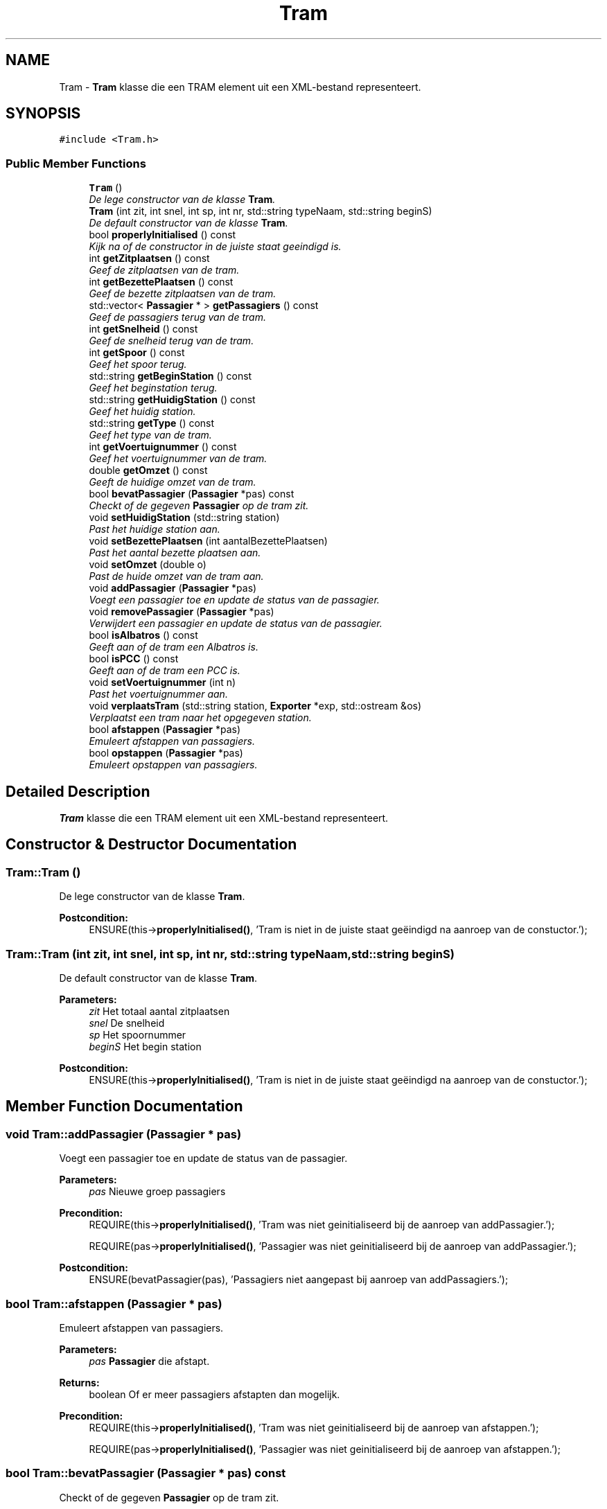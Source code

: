 .TH "Tram" 3 "Fri Apr 28 2017" "Version 1.0" "Metronet" \" -*- nroff -*-
.ad l
.nh
.SH NAME
Tram \- \fBTram\fP klasse die een TRAM element uit een XML-bestand representeert\&.  

.SH SYNOPSIS
.br
.PP
.PP
\fC#include <Tram\&.h>\fP
.SS "Public Member Functions"

.in +1c
.ti -1c
.RI "\fBTram\fP ()"
.br
.RI "\fIDe lege constructor van de klasse \fBTram\fP\&. \fP"
.ti -1c
.RI "\fBTram\fP (int zit, int snel, int sp, int nr, std::string typeNaam, std::string beginS)"
.br
.RI "\fIDe default constructor van de klasse \fBTram\fP\&. \fP"
.ti -1c
.RI "bool \fBproperlyInitialised\fP () const "
.br
.RI "\fIKijk na of de constructor in de juiste staat geeindigd is\&. \fP"
.ti -1c
.RI "int \fBgetZitplaatsen\fP () const "
.br
.RI "\fIGeef de zitplaatsen van de tram\&. \fP"
.ti -1c
.RI "int \fBgetBezettePlaatsen\fP () const "
.br
.RI "\fIGeef de bezette zitplaatsen van de tram\&. \fP"
.ti -1c
.RI "std::vector< \fBPassagier\fP * > \fBgetPassagiers\fP () const "
.br
.RI "\fIGeef de passagiers terug van de tram\&. \fP"
.ti -1c
.RI "int \fBgetSnelheid\fP () const "
.br
.RI "\fIGeef de snelheid terug van de tram\&. \fP"
.ti -1c
.RI "int \fBgetSpoor\fP () const "
.br
.RI "\fIGeef het spoor terug\&. \fP"
.ti -1c
.RI "std::string \fBgetBeginStation\fP () const "
.br
.RI "\fIGeef het beginstation terug\&. \fP"
.ti -1c
.RI "std::string \fBgetHuidigStation\fP () const "
.br
.RI "\fIGeef het huidig station\&. \fP"
.ti -1c
.RI "std::string \fBgetType\fP () const "
.br
.RI "\fIGeef het type van de tram\&. \fP"
.ti -1c
.RI "int \fBgetVoertuignummer\fP () const "
.br
.RI "\fIGeef het voertuignummer van de tram\&. \fP"
.ti -1c
.RI "double \fBgetOmzet\fP () const "
.br
.RI "\fIGeeft de huidige omzet van de tram\&. \fP"
.ti -1c
.RI "bool \fBbevatPassagier\fP (\fBPassagier\fP *pas) const "
.br
.RI "\fICheckt of de gegeven \fBPassagier\fP op de tram zit\&. \fP"
.ti -1c
.RI "void \fBsetHuidigStation\fP (std::string station)"
.br
.RI "\fIPast het huidige station aan\&. \fP"
.ti -1c
.RI "void \fBsetBezettePlaatsen\fP (int aantalBezettePlaatsen)"
.br
.RI "\fIPast het aantal bezette plaatsen aan\&. \fP"
.ti -1c
.RI "void \fBsetOmzet\fP (double o)"
.br
.RI "\fIPast de huide omzet van de tram aan\&. \fP"
.ti -1c
.RI "void \fBaddPassagier\fP (\fBPassagier\fP *pas)"
.br
.RI "\fIVoegt een passagier toe en update de status van de passagier\&. \fP"
.ti -1c
.RI "void \fBremovePassagier\fP (\fBPassagier\fP *pas)"
.br
.RI "\fIVerwijdert een passagier en update de status van de passagier\&. \fP"
.ti -1c
.RI "bool \fBisAlbatros\fP () const "
.br
.RI "\fIGeeft aan of de tram een Albatros is\&. \fP"
.ti -1c
.RI "bool \fBisPCC\fP () const "
.br
.RI "\fIGeeft aan of de tram een PCC is\&. \fP"
.ti -1c
.RI "void \fBsetVoertuignummer\fP (int n)"
.br
.RI "\fIPast het voertuignummer aan\&. \fP"
.ti -1c
.RI "void \fBverplaatsTram\fP (std::string station, \fBExporter\fP *exp, std::ostream &os)"
.br
.RI "\fIVerplaatst een tram naar het opgegeven station\&. \fP"
.ti -1c
.RI "bool \fBafstappen\fP (\fBPassagier\fP *pas)"
.br
.RI "\fIEmuleert afstappen van passagiers\&. \fP"
.ti -1c
.RI "bool \fBopstappen\fP (\fBPassagier\fP *pas)"
.br
.RI "\fIEmuleert opstappen van passagiers\&. \fP"
.in -1c
.SH "Detailed Description"
.PP 
\fBTram\fP klasse die een TRAM element uit een XML-bestand representeert\&. 
.SH "Constructor & Destructor Documentation"
.PP 
.SS "Tram::Tram ()"

.PP
De lege constructor van de klasse \fBTram\fP\&. 
.PP
\fBPostcondition:\fP
.RS 4
ENSURE(this->\fBproperlyInitialised()\fP, 'Tram is niet in de juiste staat geëindigd na aanroep van de constuctor\&.'); 
.RE
.PP

.SS "Tram::Tram (int zit, int snel, int sp, int nr, std::string typeNaam, std::string beginS)"

.PP
De default constructor van de klasse \fBTram\fP\&. 
.PP
\fBParameters:\fP
.RS 4
\fIzit\fP Het totaal aantal zitplaatsen 
.br
\fIsnel\fP De snelheid 
.br
\fIsp\fP Het spoornummer 
.br
\fIbeginS\fP Het begin station 
.RE
.PP
\fBPostcondition:\fP
.RS 4
ENSURE(this->\fBproperlyInitialised()\fP, 'Tram is niet in de juiste staat geëindigd na aanroep van de constuctor\&.'); 
.RE
.PP

.SH "Member Function Documentation"
.PP 
.SS "void Tram::addPassagier (\fBPassagier\fP * pas)"

.PP
Voegt een passagier toe en update de status van de passagier\&. 
.PP
\fBParameters:\fP
.RS 4
\fIpas\fP Nieuwe groep passagiers 
.RE
.PP
\fBPrecondition:\fP
.RS 4
REQUIRE(this->\fBproperlyInitialised()\fP, 'Tram was niet geinitialiseerd bij de aanroep van addPassagier\&.'); 
.PP
REQUIRE(pas->\fBproperlyInitialised()\fP, 'Passagier was niet geinitialiseerd bij de aanroep van addPassagier\&.'); 
.RE
.PP
\fBPostcondition:\fP
.RS 4
ENSURE(bevatPassagier(pas), 'Passagiers niet aangepast bij aanroep van addPassagiers\&.'); 
.RE
.PP

.SS "bool Tram::afstappen (\fBPassagier\fP * pas)"

.PP
Emuleert afstappen van passagiers\&. 
.PP
\fBParameters:\fP
.RS 4
\fIpas\fP \fBPassagier\fP die afstapt\&. 
.RE
.PP
\fBReturns:\fP
.RS 4
boolean Of er meer passagiers afstapten dan mogelijk\&. 
.RE
.PP
\fBPrecondition:\fP
.RS 4
REQUIRE(this->\fBproperlyInitialised()\fP, 'Tram was niet geinitialiseerd bij de aanroep van afstappen\&.'); 
.PP
REQUIRE(pas->\fBproperlyInitialised()\fP, 'Passagier was niet geinitialiseerd bij de aanroep van afstappen\&.'); 
.RE
.PP

.SS "bool Tram::bevatPassagier (\fBPassagier\fP * pas) const"

.PP
Checkt of de gegeven \fBPassagier\fP op de tram zit\&. 
.PP
\fBParameters:\fP
.RS 4
\fIpas\fP De passagier die al dan niet op de tram zit\&. 
.RE
.PP
\fBReturns:\fP
.RS 4
Bool die aangeeft of de \fBPassagier\fP op de tram zit\&. 
.RE
.PP
\fBPrecondition:\fP
.RS 4
REQUIRE(this->\fBproperlyInitialised()\fP, 'Tram was niet geinitialiseerd bij de aanroep van bevatPassagier\&.'); 
.PP
REQUIRE(pas->\fBproperlyInitialised()\fP, 'Passagier was niet geinitialiseerd bij de aanroep van bevatPassagier\&.'); 
.RE
.PP

.SS "std::string Tram::getBeginStation () const"

.PP
Geef het beginstation terug\&. 
.PP
\fBReturns:\fP
.RS 4
Het beginstation\&. 
.RE
.PP
\fBPrecondition:\fP
.RS 4
REQUIRE(this->\fBproperlyInitialised()\fP, 'Tram was niet geinitialiseerd bij de aanroep van getBeginStation\&.'); 
.RE
.PP

.SS "int Tram::getBezettePlaatsen () const"

.PP
Geef de bezette zitplaatsen van de tram\&. 
.PP
\fBReturns:\fP
.RS 4
De bezette zitplaatsen\&. 
.RE
.PP
\fBPrecondition:\fP
.RS 4
REQUIRE(this->\fBproperlyInitialised()\fP, 'Tram was niet geinitialiseerd bij de aanroep van getBezettePlaatsen\&.'); 
.RE
.PP

.SS "std::string Tram::getHuidigStation () const"

.PP
Geef het huidig station\&. 
.PP
\fBReturns:\fP
.RS 4
Het huidig station\&. 
.RE
.PP
\fBPrecondition:\fP
.RS 4
REQUIRE(this->\fBproperlyInitialised()\fP, 'Tram was niet geinitialiseerd bij de aanroep van getHuidigStation\&.'); 
.RE
.PP

.SS "double Tram::getOmzet () const"

.PP
Geeft de huidige omzet van de tram\&. 
.PP
\fBReturns:\fP
.RS 4
De huidige omzet van de tram 
.RE
.PP
\fBPrecondition:\fP
.RS 4
REQUIRE(this->\fBproperlyInitialised()\fP, 'Tram was niet geinitialiseerd bij de aanroep van getOmzet\&.'); 
.RE
.PP

.SS "std::vector< \fBPassagier\fP * > Tram::getPassagiers () const"

.PP
Geef de passagiers terug van de tram\&. 
.PP
\fBReturns:\fP
.RS 4
De passagiers\&. 
.RE
.PP
\fBPrecondition:\fP
.RS 4
REQUIRE(this->\fBproperlyInitialised()\fP, 'Tram was niet geinitialiseerd bij de aanroep van getPassagiers\&.'); 
.RE
.PP

.SS "int Tram::getSnelheid () const"

.PP
Geef de snelheid terug van de tram\&. 
.PP
\fBReturns:\fP
.RS 4
De snelheid\&. 
.RE
.PP
\fBPrecondition:\fP
.RS 4
REQUIRE(this->\fBproperlyInitialised()\fP, 'Tram was niet geinitialiseerd bij de aanroep van getSnelheid\&.'); 
.RE
.PP

.SS "int Tram::getSpoor () const"

.PP
Geef het spoor terug\&. 
.PP
\fBReturns:\fP
.RS 4
Het spoor\&. 
.RE
.PP
\fBPrecondition:\fP
.RS 4
REQUIRE(this->\fBproperlyInitialised()\fP, 'Tram was niet geinitialiseerd bij de aanroep van getSpoor\&.'); 
.RE
.PP

.SS "std::string Tram::getType () const"

.PP
Geef het type van de tram\&. 
.PP
\fBReturns:\fP
.RS 4
Het type van de tram als string\&. 
.RE
.PP
\fBPrecondition:\fP
.RS 4
REQUIRE(this->\fBproperlyInitialised()\fP, 'Tram was niet geinitialiseerd bij de aanroep van getType\&.'); 
.RE
.PP

.SS "int Tram::getVoertuignummer () const"

.PP
Geef het voertuignummer van de tram\&. 
.PP
\fBReturns:\fP
.RS 4
Het voertuignummer van de tram\&. 
.RE
.PP
\fBPrecondition:\fP
.RS 4
REQUIRE(this->\fBproperlyInitialised()\fP, 'Tram was niet geinitialiseerd bij de aanroep van getVoertuignummer\&.'); 
.RE
.PP

.SS "int Tram::getZitplaatsen () const"

.PP
Geef de zitplaatsen van de tram\&. 
.PP
\fBReturns:\fP
.RS 4
De zitplaatsen\&. 
.RE
.PP
\fBPrecondition:\fP
.RS 4
REQUIRE(this->\fBproperlyInitialised()\fP, 'Tram was niet geinitialiseerd bij de aanroep van getZitplaatsen\&.'); 
.RE
.PP

.SS "bool Tram::isAlbatros () const"

.PP
Geeft aan of de tram een Albatros is\&. 
.PP
\fBReturns:\fP
.RS 4
Boolean die aangeeft of de tram een Albatros is 
.RE
.PP
\fBPrecondition:\fP
.RS 4
REQUIRE(this->\fBproperlyInitialised()\fP, 'Tram was niet geinitialiseerd bij de aanroep van isAlbatros\&.'); 
.RE
.PP

.SS "bool Tram::isPCC () const"

.PP
Geeft aan of de tram een PCC is\&. 
.PP
\fBReturns:\fP
.RS 4
Boolean die aangeeft of de tram een PCC is 
.RE
.PP
\fBPrecondition:\fP
.RS 4
REQUIRE(this->\fBproperlyInitialised()\fP, 'Tram was niet geinitialiseerd bij de aanroep van isPCC\&.'); 
.RE
.PP

.SS "bool Tram::opstappen (\fBPassagier\fP * pas)"

.PP
Emuleert opstappen van passagiers\&. 
.PP
\fBParameters:\fP
.RS 4
\fIpas\fP \fBPassagier\fP die opstapt\&. 
.RE
.PP
\fBReturns:\fP
.RS 4
boolean Of er meer passagiers opstapten dan mogelijk\&. 
.RE
.PP
\fBPrecondition:\fP
.RS 4
REQUIRE(this->\fBproperlyInitialised()\fP, 'Tram was niet geinitialiseerd bij de aanroep van opstappen\&.'); 
.PP
REQUIRE(pas->\fBproperlyInitialised()\fP, 'Passagier was niet geinitialiseerd bij de aanroep van opstappen\&.'); 
.RE
.PP

.SS "bool Tram::properlyInitialised () const"

.PP
Kijk na of de constructor in de juiste staat geeindigd is\&. 
.PP
\fBReturns:\fP
.RS 4
Boolean die aangeeft of het object juist geinitialiseerd is\&. 
.RE
.PP

.SS "void Tram::removePassagier (\fBPassagier\fP * pas)"

.PP
Verwijdert een passagier en update de status van de passagier\&. 
.PP
\fBParameters:\fP
.RS 4
\fIpas\fP Te verwijderen \fBPassagier\fP 
.RE
.PP
\fBPrecondition:\fP
.RS 4
REQUIRE(this->\fBproperlyInitialised()\fP, 'Tram was niet geinitialiseerd bij de aanroep van addPassagier\&.'); 
.PP
REQUIRE(pas->\fBproperlyInitialised()\fP, 'Passagier was niet geinitialiseerd bij de aanroep van addPassagier\&.'); 
.PP
REQUIRE(bevatPassagier(pas), 'Passagier zat niet in tram bij de aanroep van removePassagier') 
.RE
.PP
\fBPostcondition:\fP
.RS 4
ENSURE(!bevatPassagier(pas), 'Passagiers niet aangepast bij aanroep van addPassagiers\&.'); 
.RE
.PP

.SS "void Tram::setBezettePlaatsen (int aantalBezettePlaatsen)"

.PP
Past het aantal bezette plaatsen aan\&. 
.PP
\fBParameters:\fP
.RS 4
\fIaantalBezettePlaatsen\fP Het nieuwe aantal bezette plaatsen 
.RE
.PP
\fBPrecondition:\fP
.RS 4
REQUIRE(this->\fBproperlyInitialised()\fP, 'Tram was niet geinitialiseerd bij de aanrooep van setBezettePlaatsen\&.'); 
.RE
.PP
\fBPostcondition:\fP
.RS 4
ENSURE((this->getBezettePlaatsen == aantalBezettePlaatsen), 'bezettePlaatsen is niet aangepast door setBezettePlaatsen\&.'); 
.RE
.PP

.SS "void Tram::setHuidigStation (std::string station)"

.PP
Past het huidige station aan\&. 
.PP
\fBParameters:\fP
.RS 4
\fIstation\fP Nieuw huidig station 
.RE
.PP
\fBPrecondition:\fP
.RS 4
REQUIRE(this->\fBproperlyInitialised()\fP, 'Tram was niet geinitialiseerd bij de aanroep van getHuidigStation\&.'); 
.RE
.PP
\fBPostcondition:\fP
.RS 4
ENSURE((\fBgetHuidigStation()\fP == station), 'huidigStation is niet aangepast door setHuidigStation\&.'); 
.RE
.PP

.SS "void Tram::setOmzet (double o)"

.PP
Past de huide omzet van de tram aan\&. 
.PP
\fBParameters:\fP
.RS 4
\fIo\fP De nieuwe huidige omzet 
.RE
.PP
\fBPrecondition:\fP
.RS 4
REQUIRE(this->\fBproperlyInitialised()\fP, 'Tram was niet geinitialiseerd bij de aanroep van setOmzet\&.'); 
.RE
.PP

.SS "void Tram::setVoertuignummer (int n)"

.PP
Past het voertuignummer aan\&. 
.PP
\fBParameters:\fP
.RS 4
\fIn\fP Nieuw voertuignummer 
.RE
.PP
\fBPrecondition:\fP
.RS 4
REQUIRE(this->\fBproperlyInitialised()\fP, 'Tram was niet geinitialiseerd bij de aanroep van setVoertuignummer\&.'); 
.RE
.PP
\fBPostcondition:\fP
.RS 4
ENSURE((\fBgetVoertuignummer()\fP == n), 'Voertuignummer niet aangepast bij aanroep van setVoertuignummer\&.'); 
.RE
.PP

.SS "void Tram::verplaatsTram (std::string station, \fBExporter\fP * exp, std::ostream & os)"

.PP
Verplaatst een tram naar het opgegeven station\&. 
.PP
\fBPrecondition:\fP
.RS 4
REQUIRE(this->\fBproperlyInitialised()\fP, 'Tram was niet geinitialiseerd bij de aanroep van verplaatsTram\&.'); 
.RE
.PP
\fBPostcondition:\fP
.RS 4
ENSURE((\fBgetHuidigStation()\fP == station), 'huidigStation is niet correct aangepast\&.'); 
.RE
.PP


.SH "Author"
.PP 
Generated automatically by Doxygen for Metronet from the source code\&.
